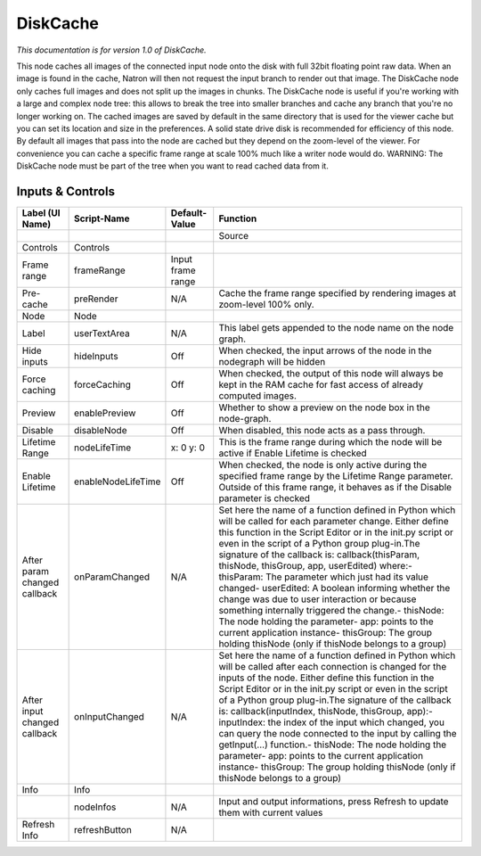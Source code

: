 DiskCache
=========

*This documentation is for version 1.0 of DiskCache.*

This node caches all images of the connected input node onto the disk with full 32bit floating point raw data. When an image is found in the cache, Natron will then not request the input branch to render out that image. The DiskCache node only caches full images and does not split up the images in chunks. The DiskCache node is useful if you're working with a large and complex node tree: this allows to break the tree into smaller branches and cache any branch that you're no longer working on. The cached images are saved by default in the same directory that is used for the viewer cache but you can set its location and size in the preferences. A solid state drive disk is recommended for efficiency of this node. By default all images that pass into the node are cached but they depend on the zoom-level of the viewer. For convenience you can cache a specific frame range at scale 100% much like a writer node would do. WARNING: The DiskCache node must be part of the tree when you want to read
cached data from it.

Inputs & Controls
-----------------

+--------------------------------+----------------------+---------------------+-----------------------------------------------------------------------------------------------------------------------------------------------------------------------------------------------------------------------------------------------------------------------------------------------------------------------------------------------------------------------------------------------------------------------------------------------------------------------------------------------------------------------------------------------------------------------------------------------------------------------------------------------------------------------------------------------------------+
| Label (UI Name)                | Script-Name          | Default-Value       | Function                                                                                                                                                                                                                                                                                                                                                                                                                                                                                                                                                                                                                                                                                                  |
+================================+======================+=====================+===========================================================================================================================================================================================================================================================================================================================================================================================================================================================================================================================================================================================================================================================================================================+
|                                |                      |                     | Source                                                                                                                                                                                                                                                                                                                                                                                                                                                                                                                                                                                                                                                                                                    |
+--------------------------------+----------------------+---------------------+-----------------------------------------------------------------------------------------------------------------------------------------------------------------------------------------------------------------------------------------------------------------------------------------------------------------------------------------------------------------------------------------------------------------------------------------------------------------------------------------------------------------------------------------------------------------------------------------------------------------------------------------------------------------------------------------------------------+
| Controls                       | Controls             |                     |                                                                                                                                                                                                                                                                                                                                                                                                                                                                                                                                                                                                                                                                                                           |
+--------------------------------+----------------------+---------------------+-----------------------------------------------------------------------------------------------------------------------------------------------------------------------------------------------------------------------------------------------------------------------------------------------------------------------------------------------------------------------------------------------------------------------------------------------------------------------------------------------------------------------------------------------------------------------------------------------------------------------------------------------------------------------------------------------------------+
| Frame range                    | frameRange           | Input frame range   |                                                                                                                                                                                                                                                                                                                                                                                                                                                                                                                                                                                                                                                                                                           |
+--------------------------------+----------------------+---------------------+-----------------------------------------------------------------------------------------------------------------------------------------------------------------------------------------------------------------------------------------------------------------------------------------------------------------------------------------------------------------------------------------------------------------------------------------------------------------------------------------------------------------------------------------------------------------------------------------------------------------------------------------------------------------------------------------------------------+
| Pre-cache                      | preRender            | N/A                 | Cache the frame range specified by rendering images at zoom-level 100% only.                                                                                                                                                                                                                                                                                                                                                                                                                                                                                                                                                                                                                              |
+--------------------------------+----------------------+---------------------+-----------------------------------------------------------------------------------------------------------------------------------------------------------------------------------------------------------------------------------------------------------------------------------------------------------------------------------------------------------------------------------------------------------------------------------------------------------------------------------------------------------------------------------------------------------------------------------------------------------------------------------------------------------------------------------------------------------+
| Node                           | Node                 |                     |                                                                                                                                                                                                                                                                                                                                                                                                                                                                                                                                                                                                                                                                                                           |
+--------------------------------+----------------------+---------------------+-----------------------------------------------------------------------------------------------------------------------------------------------------------------------------------------------------------------------------------------------------------------------------------------------------------------------------------------------------------------------------------------------------------------------------------------------------------------------------------------------------------------------------------------------------------------------------------------------------------------------------------------------------------------------------------------------------------+
| Label                          | userTextArea         | N/A                 | This label gets appended to the node name on the node graph.                                                                                                                                                                                                                                                                                                                                                                                                                                                                                                                                                                                                                                              |
+--------------------------------+----------------------+---------------------+-----------------------------------------------------------------------------------------------------------------------------------------------------------------------------------------------------------------------------------------------------------------------------------------------------------------------------------------------------------------------------------------------------------------------------------------------------------------------------------------------------------------------------------------------------------------------------------------------------------------------------------------------------------------------------------------------------------+
| Hide inputs                    | hideInputs           | Off                 | When checked, the input arrows of the node in the nodegraph will be hidden                                                                                                                                                                                                                                                                                                                                                                                                                                                                                                                                                                                                                                |
+--------------------------------+----------------------+---------------------+-----------------------------------------------------------------------------------------------------------------------------------------------------------------------------------------------------------------------------------------------------------------------------------------------------------------------------------------------------------------------------------------------------------------------------------------------------------------------------------------------------------------------------------------------------------------------------------------------------------------------------------------------------------------------------------------------------------+
| Force caching                  | forceCaching         | Off                 | When checked, the output of this node will always be kept in the RAM cache for fast access of already computed images.                                                                                                                                                                                                                                                                                                                                                                                                                                                                                                                                                                                    |
+--------------------------------+----------------------+---------------------+-----------------------------------------------------------------------------------------------------------------------------------------------------------------------------------------------------------------------------------------------------------------------------------------------------------------------------------------------------------------------------------------------------------------------------------------------------------------------------------------------------------------------------------------------------------------------------------------------------------------------------------------------------------------------------------------------------------+
| Preview                        | enablePreview        | Off                 | Whether to show a preview on the node box in the node-graph.                                                                                                                                                                                                                                                                                                                                                                                                                                                                                                                                                                                                                                              |
+--------------------------------+----------------------+---------------------+-----------------------------------------------------------------------------------------------------------------------------------------------------------------------------------------------------------------------------------------------------------------------------------------------------------------------------------------------------------------------------------------------------------------------------------------------------------------------------------------------------------------------------------------------------------------------------------------------------------------------------------------------------------------------------------------------------------+
| Disable                        | disableNode          | Off                 | When disabled, this node acts as a pass through.                                                                                                                                                                                                                                                                                                                                                                                                                                                                                                                                                                                                                                                          |
+--------------------------------+----------------------+---------------------+-----------------------------------------------------------------------------------------------------------------------------------------------------------------------------------------------------------------------------------------------------------------------------------------------------------------------------------------------------------------------------------------------------------------------------------------------------------------------------------------------------------------------------------------------------------------------------------------------------------------------------------------------------------------------------------------------------------+
| Lifetime Range                 | nodeLifeTime         | x: 0 y: 0           | This is the frame range during which the node will be active if Enable Lifetime is checked                                                                                                                                                                                                                                                                                                                                                                                                                                                                                                                                                                                                                |
+--------------------------------+----------------------+---------------------+-----------------------------------------------------------------------------------------------------------------------------------------------------------------------------------------------------------------------------------------------------------------------------------------------------------------------------------------------------------------------------------------------------------------------------------------------------------------------------------------------------------------------------------------------------------------------------------------------------------------------------------------------------------------------------------------------------------+
| Enable Lifetime                | enableNodeLifeTime   | Off                 | When checked, the node is only active during the specified frame range by the Lifetime Range parameter. Outside of this frame range, it behaves as if the Disable parameter is checked                                                                                                                                                                                                                                                                                                                                                                                                                                                                                                                    |
+--------------------------------+----------------------+---------------------+-----------------------------------------------------------------------------------------------------------------------------------------------------------------------------------------------------------------------------------------------------------------------------------------------------------------------------------------------------------------------------------------------------------------------------------------------------------------------------------------------------------------------------------------------------------------------------------------------------------------------------------------------------------------------------------------------------------+
| After param changed callback   | onParamChanged       | N/A                 | Set here the name of a function defined in Python which will be called for each parameter change. Either define this function in the Script Editor or in the init.py script or even in the script of a Python group plug-in.The signature of the callback is: callback(thisParam, thisNode, thisGroup, app, userEdited) where:- thisParam: The parameter which just had its value changed- userEdited: A boolean informing whether the change was due to user interaction or because something internally triggered the change.- thisNode: The node holding the parameter- app: points to the current application instance- thisGroup: The group holding thisNode (only if thisNode belongs to a group)   |
+--------------------------------+----------------------+---------------------+-----------------------------------------------------------------------------------------------------------------------------------------------------------------------------------------------------------------------------------------------------------------------------------------------------------------------------------------------------------------------------------------------------------------------------------------------------------------------------------------------------------------------------------------------------------------------------------------------------------------------------------------------------------------------------------------------------------+
| After input changed callback   | onInputChanged       | N/A                 | Set here the name of a function defined in Python which will be called after each connection is changed for the inputs of the node. Either define this function in the Script Editor or in the init.py script or even in the script of a Python group plug-in.The signature of the callback is: callback(inputIndex, thisNode, thisGroup, app):- inputIndex: the index of the input which changed, you can query the node connected to the input by calling the getInput(...) function.- thisNode: The node holding the parameter- app: points to the current application instance- thisGroup: The group holding thisNode (only if thisNode belongs to a group)                                           |
+--------------------------------+----------------------+---------------------+-----------------------------------------------------------------------------------------------------------------------------------------------------------------------------------------------------------------------------------------------------------------------------------------------------------------------------------------------------------------------------------------------------------------------------------------------------------------------------------------------------------------------------------------------------------------------------------------------------------------------------------------------------------------------------------------------------------+
| Info                           | Info                 |                     |                                                                                                                                                                                                                                                                                                                                                                                                                                                                                                                                                                                                                                                                                                           |
+--------------------------------+----------------------+---------------------+-----------------------------------------------------------------------------------------------------------------------------------------------------------------------------------------------------------------------------------------------------------------------------------------------------------------------------------------------------------------------------------------------------------------------------------------------------------------------------------------------------------------------------------------------------------------------------------------------------------------------------------------------------------------------------------------------------------+
|                                | nodeInfos            | N/A                 | Input and output informations, press Refresh to update them with current values                                                                                                                                                                                                                                                                                                                                                                                                                                                                                                                                                                                                                           |
+--------------------------------+----------------------+---------------------+-----------------------------------------------------------------------------------------------------------------------------------------------------------------------------------------------------------------------------------------------------------------------------------------------------------------------------------------------------------------------------------------------------------------------------------------------------------------------------------------------------------------------------------------------------------------------------------------------------------------------------------------------------------------------------------------------------------+
| Refresh Info                   | refreshButton        | N/A                 |                                                                                                                                                                                                                                                                                                                                                                                                                                                                                                                                                                                                                                                                                                           |
+--------------------------------+----------------------+---------------------+-----------------------------------------------------------------------------------------------------------------------------------------------------------------------------------------------------------------------------------------------------------------------------------------------------------------------------------------------------------------------------------------------------------------------------------------------------------------------------------------------------------------------------------------------------------------------------------------------------------------------------------------------------------------------------------------------------------+
